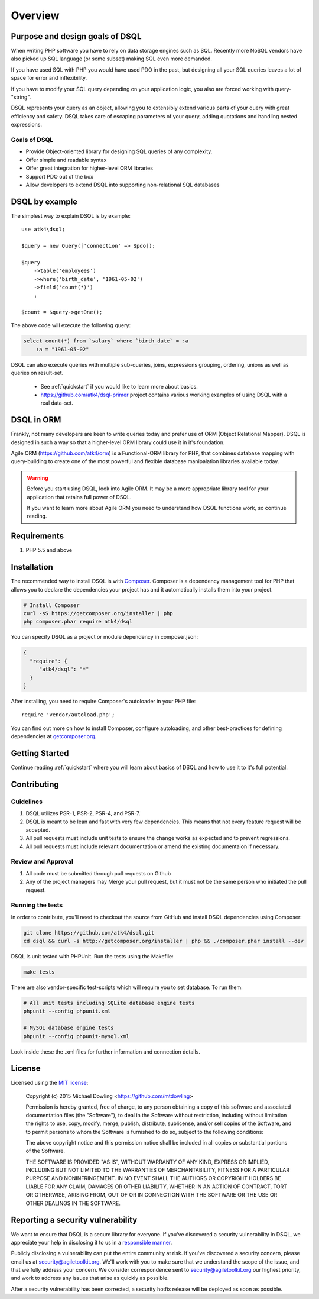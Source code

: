 ========
Overview
========

Purpose and design goals of DSQL
================================
When writing PHP software you have to rely on data storage engines such as SQL.
Recently more NoSQL vendors have also picked up SQL language (or some subset)
making SQL even more demanded.

If you have used SQL with PHP you would have used PDO in the past, but
designing all your SQL queries leaves a lot of space for error and inflexibility.

If you have to modify your SQL query depending on your application logic,
you also are forced working with query-"string".

DSQL represents your query as an object, allowing you to extensibly extend
various parts of your query with great efficiency and safety. DSQL takes care
of escaping parameters of your query, adding quotations and handling nested
expressions.

Goals of DSQL
-------------

- Provide Object-oriented library for designing SQL queries of any complexity.
- Offer simple and readable syntax
- Offer great integration for higher-level ORM libraries
- Support PDO out of the box
- Allow developers to extend DSQL into supporting non-relational SQL databases


DSQL by example
===============
The simplest way to explain DSQL is by example::


    use atk4\dsql;

    $query = new Query(['connection' => $pdo]);

    $query
        ->table('employees')
        ->where('birth_date', '1961-05-02')
        ->field('count(*)')
        ;

    $count = $query->getOne();

The above code will execute the following query:

.. code-block:: sql

    select count(*) from `salary` where `birth_date` = :a
        :a = "1961-05-02"

DSQL can also execute queries with multiple sub-queries, joins, expressions
grouping, ordering, unions as well as queries on result-set.

 - See :ref:`quickstart` if you would like to learn more about basics.
 - https://github.com/atk4/dsql-primer project contains various working
   examples of using DSQL with a real data-set.

DSQL in ORM
===========
Frankly, not many developers are keen to write queries today and prefer
use of ORM (Object Relational Mapper). DSQL is designed in such a way
so that a higher-level ORM library could use it in it's foundation.

Agile ORM (https://github.com/atk4/orm) is a Functional-ORM library for PHP,
that combines database mapping with query-building to create one of the most
powerful and flexible database manipalation libraries available today.

.. warning::
    Before you start using DSQL, look into Agile ORM. It may be a more appropriate
    library tool for your application that retains full power of DSQL.

    If you want to learn more about Agile ORM you need to understand how
    DSQL functions work, so continue reading.

Requirements
============

#. PHP 5.5 and above

.. _installation:

Installation
============

The recommended way to install DSQL is with
`Composer <http://getcomposer.org>`_. Composer is a dependency management tool
for PHP that allows you to declare the dependencies your project has and it
automatically installs them into your project.


.. code-block:: bash

    # Install Composer
    curl -sS https://getcomposer.org/installer | php
    php composer.phar require atk4/dsql

You can specify DSQL as a project or module dependency in composer.json:

.. code-block:: js

    {
      "require": {
         "atk4/dsql": "*"
      }
    }

After installing, you need to require Composer's autoloader in your PHP file::

    require 'vendor/autoload.php';

You can find out more on how to install Composer, configure autoloading, and
other best-practices for defining dependencies at
`getcomposer.org <http://getcomposer.org>`_.


Getting Started
===============

Continue reading :ref:`quickstart` where you will learn about basics of
DSQL and how to use it to it's full potential.

Contributing
============

Guidelines
----------

1. DSQL utilizes PSR-1, PSR-2, PSR-4, and PSR-7.
2. DSQL is meant to be lean and fast with very few dependencies. This means
   that not every feature request will be accepted.
3. All pull requests must include unit tests to ensure the change works as
   expected and to prevent regressions.
4. All pull requests must include relevant documentation or amend the existing
   documentaion if necessary.

Review and Approval
-------------------

1. All code must be submitted through pull requests on Github
2. Any of the project managers may Merge your pull request, but it must not be
   the same person who initiated the pull request.


Running the tests
-----------------

In order to contribute, you'll need to checkout the source from GitHub and
install DSQL dependencies using Composer:

.. code-block:: bash

    git clone https://github.com/atk4/dsql.git
    cd dsql && curl -s http://getcomposer.org/installer | php && ./composer.phar install --dev

DSQL is unit tested with PHPUnit. Run the tests using the Makefile:

.. code-block:: bash

    make tests

There are also vendor-specific test-scripts which will require you to
set database. To run them:

.. code-block:: bash

    # All unit tests including SQLite database engine tests
    phpunit --config phpunit.xml

    # MySQL database engine tests
    phpunit --config phpunit-mysql.xml

Look inside these the .xml files for further information and connection details.

License
=======

Licensed using the `MIT license <http://opensource.org/licenses/MIT>`_:

    Copyright (c) 2015 Michael Dowling <https://github.com/mtdowling>

    Permission is hereby granted, free of charge, to any person obtaining a copy
    of this software and associated documentation files (the "Software"), to deal
    in the Software without restriction, including without limitation the rights
    to use, copy, modify, merge, publish, distribute, sublicense, and/or sell
    copies of the Software, and to permit persons to whom the Software is
    furnished to do so, subject to the following conditions:

    The above copyright notice and this permission notice shall be included in
    all copies or substantial portions of the Software.

    THE SOFTWARE IS PROVIDED "AS IS", WITHOUT WARRANTY OF ANY KIND, EXPRESS OR
    IMPLIED, INCLUDING BUT NOT LIMITED TO THE WARRANTIES OF MERCHANTABILITY,
    FITNESS FOR A PARTICULAR PURPOSE AND NONINFRINGEMENT. IN NO EVENT SHALL THE
    AUTHORS OR COPYRIGHT HOLDERS BE LIABLE FOR ANY CLAIM, DAMAGES OR OTHER
    LIABILITY, WHETHER IN AN ACTION OF CONTRACT, TORT OR OTHERWISE, ARISING FROM,
    OUT OF OR IN CONNECTION WITH THE SOFTWARE OR THE USE OR OTHER DEALINGS IN
    THE SOFTWARE.


Reporting a security vulnerability
==================================

We want to ensure that DSQL is a secure library for everyone. If
you've discovered a security vulnerability in DSQL, we appreciate your help
in disclosing it to us in a `responsible manner <http://en.wikipedia.org/wiki/Responsible_disclosure>`_.

Publicly disclosing a vulnerability can put the entire community at risk. If
you've discovered a security concern, please email us at
security@agiletoolkit.org. We'll work with you to make sure that we understand the
scope of the issue, and that we fully address your concern. We consider
correspondence sent to security@agiletoolkit.org our highest priority, and work to
address any issues that arise as quickly as possible.

After a security vulnerability has been corrected, a security hotfix release will
be deployed as soon as possible.
